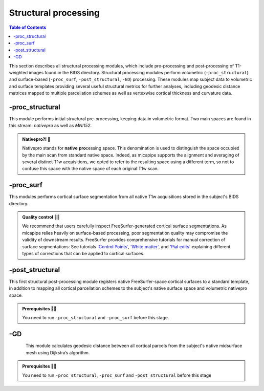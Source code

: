 .. _structproc:

.. title:: Structural processing

*********************
Structural processing
*********************

.. contents:: Table of Contents

This section describes all structural processing modules, which include pre-processing and post-processing of T1-weighted images found in the BIDS directory. Structural processing modules perform volumetric (``-proc_structural``) and surface-based (``-proc_surf``, ``-post_structural``, ``-GD``) processing. These modules map subject data to volumetric and surface templates providing several useful structural metrics for further analyses, including geodesic distance matrices mapped to multiple parcellation schemes as well as vertexwise cortical thickness and curvature data.


-proc_structural
============================================================

.. image:: sankey_proc_structural.png
   :align: center

This module performs initial structural pre-processing, keeping data in volumetric format. Two main spaces are found in this stream: *nativepro* as well as *MNI152*.

.. admonition:: Nativepro?! 🤨

    Nativepro stands for **native** **pro**\cessing space. This denomination is used to distinguish the space occupied by the main scan from standard native space. Indeed, as micapipe supports the alignment and averaging of several distinct T1w acquisitions, we opted to refer to the resulting space using a different term, so not to confuse this space with the native space of each original T1w scan.

.. image:: proc_structural.png
   :scale: 85 %
   :align: center

.. tabs::

    .. tab:: Processing steps

        - Each T1-weighted run is LPI-reoriented, deobliqued, and oriented to standard space (MNI152).
        - Create the T1-weighted image used in all downstream processing: ``T1_nativepro``. If multiple T1w scans are found in the raw data, they are aligned to the first run and averaged.
        - Intensity non-uniformity correction (N4)
        - Intensity rescaling [100,0]
        - Create brain mask (FSL-BET)
        - Subcortical structure segmentation using FSL FIRST
        - Tissue type segmentation (Gray matter, white matter, CSF) using FSL FAST
        - Non-linear registration to MNI152 (0.8mm and 2mm resolutions)
        - Five-tissue-type image segmentation (5ttgen, used for anatomically constrained tractography)

    .. tab:: Usage

        **Terminal:**

        .. parsed-literal::
            $ micapipe **-sub** <subject_id> **-out** <outputDirectory> **-bids** <BIDS-directory> **-proc_structural** **<options>**

        **Docker command:**

        .. parsed-literal::
            $ docker -proc_structural

        **Optional arguments**

        ``-proc_structural`` only has one optional argument, which specifies the string name(s) of the T1w image(s) you want to process.

        .. tabularcolumns:: |>{\centering\arraybackslash}\X{1}{5}|>{\raggedleft\arraybackslash}\X{2}{5}|

        .. list-table:: 
            :widths: 10 500
            :header-rows: 1
            :class: tight-table

            * - **Optional argument**
              - **Description**
            * - ``-t1wStr`` ``<str>``
              - This option allows manual selection of the main scan(s) for structural processing. It should be separated by a comma, with no blank spaces: eg. ``-t1wStr`` ``run-02_T1w``. By default the pipeline uses the string ``T1w.nii``. This option can be useful if the user wishes to exclude one or several T1w scans from further processing. 

        In the following example, if multiple T1w are found inside the *BIDS/<sub>/anat* directory, only the MRI volume containing the string ``run-02_T1w`` will be processed:

        .. code-block:: bash
           :caption: Example
           :linenos:
           :emphasize-lines: 2

            micapipe -sub <subject_id> -out <outputDirectory> -bids <BIDS-directory> \
                      -proc_structural -t1wStr run-02_T1w

        .. admonition:: Multiple T1-weighted images 🧠 🧠 🧠

            Be sure you use the same T1w images in ``-proc_structural`` and ``-proc_surf``. Although they are independent modules, when using the same image the registrations will be much better.

    .. tab:: Outputs

        Directories created or populated by **-proc_structural** will be under each ``SubjectDir`` which is ``<outputDirectory>/micapipe/<sub>``.

        .. parsed-literal::

            - <SubjectDir>/anat
            - <SubjectDir>/anat/first
            - <SubjectDir>/xfm

        Files generated by **-proc_structural**:

        .. parsed-literal::
            - **Main structural scan:**
                - <SubjectDir>/anat/<sub>_space-nativepro_t1w.nii.gz

            - **Brain extracted main structural scan**:
                - *<SubjectDir>/anat/<sub>_space-nativepro_t1w_brain.nii.gz*

            - **Brain-mask for main structural scan**:
                - *<SubjectDir>/anat/<sub>_space-nativepro_t1w_brain_mask.nii.gz*

            - **FSL FAST outputs** stored in *<SubjectDir>/anat/*:
                - <sub>_space-nativepro_t1w_brain_seg.nii.gz
                - <sub>_space-nativepro_t1w_brain_pve_0.nii.gz
                - <sub>_space-nativepro_t1w_brain_pve_1.nii.gz
                - <sub>_space-nativepro_t1w_brain_pve_2.nii.gz
                - <sub>_space-nativepro_t1w_brain_pveseg.nii.gz
                - <sub>_space-nativepro_t1w_brain_mixeltype.nii.gz

            - **Main structural scan non-linear transformations to MNI152 0.8mm:** *<SubjectDir>/xfm/*
                - <sub>_from-nativepro_brain_to-MNI152_0.8mm_mode-image_desc-SyN_0GenericAffine.mat
                - <sub>_from-nativepro_brain_to-MNI152_0.8mm_mode-image_desc-SyN_1InverseWarp.nii.gz
                - <sub>_from-nativepro_brain_to-MNI152_0.8mm_mode-image_desc-SyN_1Warp.nii.gz
                - <sub>_from-nativepro_brain_to-MNI152_0.8mm_mode-image_desc-SyN_InverseWarped.nii.gz
                - <sub>_from-nativepro_brain_to-MNI152_0.8mm_mode-image_desc-SyN_Warped.nii.gz

            - **Main structural scan non-linear transformations to MNI152 2mm:** *<SubjectDir>/xfm/*
                - <sub>_from-nativepro_brain_to-MNI152_2mm_mode-image_desc-SyN_0GenericAffine.mat
                - <sub>_from-nativepro_brain_to-MNI152_2mm_mode-image_desc-SyN_1InverseWarp.nii.gz
                - <sub>_from-nativepro_brain_to-MNI152_2mm_mode-image_desc-SyN_1Warp.nii.gz
                - <sub>_from-nativepro_brain_to-MNI152_2mm_mode-image_desc-SyN_InverseWarped.nii.gz
                - <sub>_from-nativepro_brain_to-MNI152_2mm_mode-image_desc-SyN_Warped.nii.gz
            - **Final 5ttgen output**:
                - *<SubjectDir>/anat/<sub>_space-nativepro_t1w_5TT.nii.gz*

            - **FSL FIRST intermediary files**:
                - *<SubjectDir>/anat/first/*

            - If multiple T1w scans are found in the raw data directory, **transformation files to generate nativepro image** will be generated:
                - <SubjectDir>/xfm/<sub>_t1w_from-run-2_to_run-1_0GenericAffine.mat
                - <SubjectDir>/xfm/<sub>_t1w_from-run-2_to_run-1_InverseWarped.nii.gz
                - <SubjectDir>/xfm/<sub>_t1w_from-run-2_to_run-1_Warped.nii.gz

            - **Json cards** are in *<SubjectDir>/anat/*:
                - <sub>_space-nativepro_t1w_brain_mask.json
                - <sub>_space-nativepro_t1w.json

-proc_surf
============================================================

.. image:: sankey_proc_surf.png
   :align: center

This modules performs cortical surface segmentation from all native T1w acquisitions stored in the subject's BIDS directory.

.. admonition:: Quality control 💅🏻

    We recommend that users carefully inspect FreeSurfer-generated cortical surface segmentations. As micapipe relies heavily on surface-based processing, poor segmentation quality may compromise the validity of downstream results. FreeSurfer provides comprehensive tutorials for manual correction of surface segmentations: See tutorials `'Control Points' <https://surfer.nmr.mgh.harvard.edu/fswiki/FsTutorial/ControlPoints_freeview>`_, `'White matter' <https://surfer.nmr.mgh.harvard.edu/fswiki/FsTutorial/WhiteMatterEdits_freeview>`_, and `'Pial edits' <https://surfer.nmr.mgh.harvard.edu/fswiki/FsTutorial/PialEdits_freeview>`_ explaining different types of corrections that can be applied to cortical surfaces.

.. tabs::

    .. tab:: Processing steps

        - Run surface reconstruction (fastsurfer or freesurfer) pipeline will all T1-weighted scans found in raw data directory

    .. tab:: Usage

        **Terminal:**

        .. parsed-literal::
            $ micapipe **-sub** <subject_id> **-out** <outputDirectory> **-bids** <BIDS-directory> **-proc_surf** **<options>**

        **Docker command:**

        .. parsed-literal::
            $ docker -proc_surf -<options>

        **Optional arguments**

        ``-proc_surf`` has a few optional arguments, including an option for T1w scan selection as in ``proc_volumetric``.

        .. list-table:: 
            :widths: 10 500
            :header-rows: 1
            :class: tight-table

            * - **Optional argument**
              - **Description**
            * - ``-t1wStr`` ``<str>``
              - Same option as in ``-proc_structural``, this will allow to manually select the main scan(s) for structural processing.
            * - ``-freesurfer_dir`` ``<path>``
              - This option will copy existing FreeSurfer outputs in the provided path to the appropriate location. This way, if the cortical segmentations of your dataset have already been quality controlled, results can be easily integrated within the pipeline's directory structure.
            * - ``-hires``
              - Use this option for data with voxel sizes less than 1mm3 at native resolution (e.g. isometric 7T acquisitions. Requires ``-proc_structural``). For further information see `SubmillimeterRecon <https://surfer.nmr.mgh.harvard.edu/fswiki/SubmillimeterRecon>`_.

    .. tab:: Outputs

        Directories created or populated by **-proc-freesurfer**:

        .. parsed-literal::

            - <outputDirectory>/freesurfer/<sub>

        Files generated by **-proc-freesurfer**:

        .. parsed-literal::
            - A list of all recon-all output files can be found here: `ReconAllOutputFiles <https://surfer.nmr.mgh.harvard.edu/fswiki/ReconAllOutputFiles>`_.


-post_structural
============================================================

.. image:: sankey_post_structural.png
   :align: center

This first structural post-processing module registers native FreeSurfer-space cortical surfaces to a standard template, in addition to mapping all cortical parcellation schemes to the subject's native surface space and volumetric nativepro space.

.. admonition:: Prerequisites 🖐🏼

     You need to run ``-proc_structural`` and ``-proc_surf`` before this stage.

.. image:: post_structural.png
   :scale: 85 %
   :align: center

.. tabs::

    .. tab:: Processing steps

            - Compute affine registration from native FreeSurfer space to nativepro space
            - Register cerebellar atlas (MNI152) to subject's nativepro space using affine transformation
            - Perform surface-based registration of fsaverage5 annotation labels to native surface
            - Register native surface parcellations to native FreeSurfer volume
            - Apply linear registrations to bring volumetric parcellations to nativepro space
            - Build conte69-32k sphere and resample white and pial surfaces to conte69-32k template
            - Create midthickness surface from native surface and resampled conte69-32k template

    .. tab:: Usage

        **Terminal:**

        .. parsed-literal::
            $ micapipe **-sub** <subject_id> **-out** <outputDirectory> **-bids** <BIDS-directory> **-post_structural** **<options>**

        **Docker command:**

        .. parsed-literal::
            $ docker -post_structural

        **Optional arguments**:

        ``-post_structural`` only has one optional argument:

        .. list-table:: 
            :widths: 10 500
            :header-rows: 1
            :class: tight-table

            * - **Optional argument**
              - **Description**
            * - ``-atlas`` ``<str>``
              - Registers only selected parcellations to subject space (e.g. *economo,aparc*). By default, all 18 parcellations included in the pipeline will be registered to the subject's native volumetric and surface space. Below is the list of all the possible options:

        The following parcellations are available in micapipe:

        .. hlist::
            :columns: 3

            - aparc-a2009s
            - aparc
            - economo
            - glasser
            - schaefer-1000
            - schaefer-100
            - schaefer-200
            - schaefer-300
            - schaefer-400
            - schaefer-500
            - schaefer-600
            - schaefer-700
            - schaefer-800
            - schaefer-900
            - vosdewael-100
            - vosdewael-200
            - vosdewael-300
            - vosdewael-400

        The next example will only process the three selected parcellations (``schaefer-200,economo,aparc``)

        .. code-block:: bash
           :caption: Example
           :linenos:
           :emphasize-lines: 2

            micapipe -sub <subject_id> -out <outputDirectory> -bids <BIDS-directory> \
                      -post_structural -atlas schaefer-200,economo,aparc

        .. admonition:: Thinking ahead ☂️

             Functional and structural connectomes, microstructural profile covariance, and geodesic distance matrices will be calculated only on the parcellations selected in this step. If another parcellation should be added after this module, ``-post_structural`` and its dependent modules have to be re-run.

    .. tab:: Outputs

        Directories created or populated by ``-post_structural`` will be under each ``SubjectDir`` which is ``<outputDirectory>/micapipe/<sub>`` and ``freesurferDir`` which is ``<outputDirectory>/freesurfer/<sub>``:

        .. parsed-literal::

            - <SubjectDir>/anat
            - <SubjectDir>/anat/surfaces/conte69
            - <SubjectDir>/anat/surfaces/label
            - <SubjectDir>/anat/volumetric
            - <SubjectDir>/xfm
            - <freesurferDir>/surf
            - <freesurferDir>/label

        Files generated by ``-post_structural``:

        .. parsed-literal::
            - Main structural scan (nativepro) in FreeSurfer space:
                - *<SubjectDir>/anat/<sub>_space-fsnative_t1w.nii.gz*

            - Surface files resampled to Conte69 32k-vertex template, stored in <SubjectDir>/anat/surfaces/conte69:
                - Pial
                    - *<sub>_space-conte69-32k_desc-<hemi>_pial.surf.gii*
                - White matter
                    - *<sub>_space-conte69-32k_desc-<hemi>_white.surf.gii*
                - Midsurface
                    - *<sub>_space-conte69-32k_desc-<hemi>_midthickness.surf.gii*
                - Sphere
                    - *<sub>_<hemi>_sphereReg.surf.gii*

            - Native surface mapped annotation labels:
                - *<freesurferDir>/labels/<hemi>.<parcellation>_mics.annot*

            - Native midsurface:
                - *<freesurferDir>/surf/<hemi>.midthickness.surf.gii*

            - Volumetric parcellation files:
                - *<SubjectDir>/anat/volumetric/<sub>_space-nativepro_t1w_atlas-<parcellation>.nii.gz*

            - Files generated for affine registration between native FreeSurfer space and nativepro:
                - *<SubjectDir>/xfms/<sub>_from-fsnative_to_nativepro_t1w_0GenericAffine.mat*
                - *<SubjectDir>/xfms/<sub>_from-fsnative_to_nativepro_t1w_InverseWarped.nii.gz*
                - *<SubjectDir>/xfms/<sub>_from-fsnative_to_nativepro_t1w_Warped.nii.gz*

        ``<parcellation>`` stands for the name of each of the 18 parcellations. ``<hemi>`` is either ``lh`` or ``rh``.


-GD
============================================================

.. image:: sankey_GD.png
   :align: center

.. figure:: gd.png
    :align: left
    :scale: 20 %

This module calculates geodesic distance between all cortical parcels from the subject's native midsurface mesh using Dijkstra’s algorithm.

.. admonition:: Prerequisites 🖐🏼

     You need to run ``-proc_structural``, ``-proc_surf`` and ``-post_structural`` before this stage

.. tabs::

    .. tab:: Processing steps

        - Identify centre vertex for each parcel, based on the vertex with the shortest summed Euclidean distance to all other vertices in the same parcel
        - Calculate geodesic distance from centre vertex to all other vertices on the midsurface mesh using `workbench -surface-geodesic-distance <https://www.humanconnectome.org/software/workbench-command/-surface-geodesic-distance>`_
        - Average computed distances within parcels

    .. tab:: Usage

        **Terminal:**

        .. parsed-literal::
            $ micapipe **-sub** <subject_id> **-out** <outputDirectory> **-bids** <BIDS-directory> **-GD**

        **Docker command:**

        .. parsed-literal::
            $ docker -GD

        **No optional arguments**

    .. tab:: Outputs

        Directories created or populated by **-GD**:

        .. parsed-literal::

            - <SubjectDir>/anat/surfaces/geo_dist/

        One file per parcellation is generated by **-GD**:

        .. parsed-literal::
            - Square matrix of average parcel-to-parcel geodesic distances:
                - *<sub>_space-fsnative_atlas-<parcellation>_GD.txt*

        ``<parcellation>`` stands for the name of each of the 18 parcellations.

